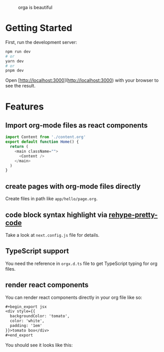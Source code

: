 #+caption: orga is beautiful
[[file:/logo.png]]

* Getting Started

First, run the development server:

#+begin_src bash
npm run dev
# or
yarn dev
# or
pnpm dev
#+end_src

Open [http://localhost:3000](http://localhost:3000) with your browser to see the result.

* Features

** Import org-mode files as react components

#+begin_src javascript
import Content from './content.org'
export default function Home() {
  return (
    <main className="">
      <Content />
    </main>
  )
}
#+end_src

** create pages with org-mode files directly
Create files in path like =app/hello/page.org=.
** code block syntax highlight via [[https://github.com/atomiks/rehype-pretty-code][rehype-pretty-code]]
Take a look at =next.config.js= file for details.
** TypeScript support
You need the reference in =orgx.d.ts= file to get TypeScript typing for org files.
** render react components

You can render react components directly in your org file like so:

#+begin_src org
,#+begin_export jsx
<div style={{
  backgroundColor: 'tomato',
  color: 'white',
  padding: '1em'
}}>tomato box</div>
,#+end_export
#+end_src

You should see it looks like this:
#+begin_export jsx
<div style={{
  backgroundColor: 'tomato',
  color: 'white',
  padding: '1em'
}}>tomato box</div>
#+end_export
